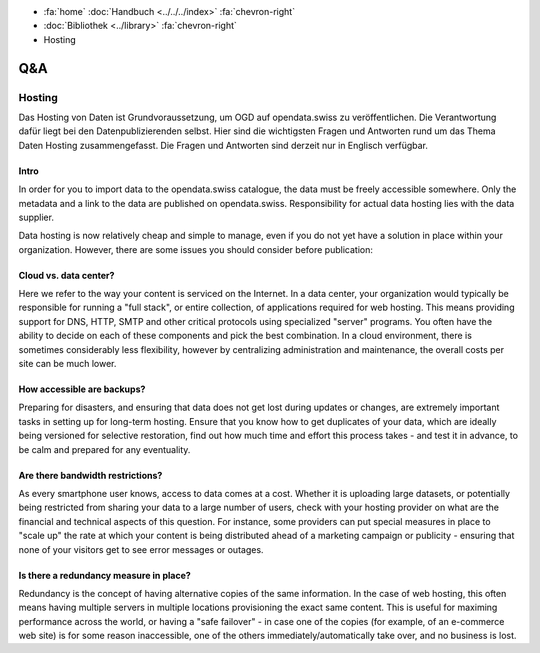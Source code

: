 .. container:: custom-breadcrumbs

   - :fa:`home` :doc:`Handbuch <../../../index>` :fa:`chevron-right`
   - :doc:`Bibliothek <../library>` :fa:`chevron-right`
   - Hosting

***
Q&A
***

Hosting
=======

.. container:: Intro

    Das Hosting von Daten ist Grundvoraussetzung, um OGD auf opendata.swiss zu veröffentlichen.
    Die Verantwortung dafür liegt bei den Datenpublizierenden selbst.
    Hier sind die wichtigsten Fragen und Antworten rund um das Thema Daten Hosting
    zusammengefasst. Die Fragen und Antworten sind derzeit nur in Englisch verfügbar.

Intro
------

In order for you to import data to the opendata.swiss catalogue,
the data must be freely accessible somewhere. Only the metadata
and a link to the data are published on opendata.swiss.
Responsibility for actual data hosting lies with the data supplier.

Data hosting is now relatively cheap and simple to manage, even if
you do not yet have a solution in place within your organization.
However, there are some issues you should consider before publication:

Cloud vs. data center?
----------------------

Here we refer to the way your content is serviced on the Internet.
In a data center, your organization would typically be responsible
for running a "full stack", or entire collection, of applications
required for web hosting. This means providing support for DNS,
HTTP, SMTP and other critical protocols using specialized "server"
programs. You often have the ability to decide on each of these
components and pick the best combination. In a cloud environment,
there is sometimes considerably less flexibility, however by
centralizing administration and maintenance, the overall costs per
site can be much lower.

How accessible are backups?
---------------------------

Preparing for disasters, and ensuring that data does not get lost
during updates or changes, are extremely important tasks in setting up
for long-term hosting. Ensure that you know how to get duplicates of
your data, which are ideally being versioned for selective restoration,
find out how much time and effort this process takes - and test it in
advance, to be calm and prepared for any eventuality.

Are there bandwidth restrictions?
----------------------------------

As every smartphone user knows, access to data comes at a cost.
Whether it is uploading large datasets, or potentially being
restricted from sharing your data to a large number of users,
check with your hosting provider on what are the financial and
technical aspects of this question. For instance, some providers
can put special measures in place to "scale up" the rate at which
your content is being distributed ahead of a marketing campaign or
publicity - ensuring that none of your visitors get to see error
messages or outages.

Is there a redundancy measure in place?
----------------------------------------

Redundancy is the concept of having alternative copies of the same
information. In the case of web hosting, this often means having
multiple servers in multiple locations provisioning the exact
same content. This is useful for maximing performance across the
world, or having a "safe failover" - in case one of the copies
(for example, of an e-commerce web site) is for some reason
inaccessible, one of the others immediately/automatically take over,
and no business is lost.
